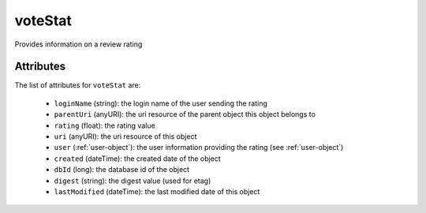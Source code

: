 .. Copyright 2016 FUJITSU LIMITED

.. _votestat-object:

voteStat
========

Provides information on a review rating

Attributes
~~~~~~~~~~

The list of attributes for ``voteStat`` are:

	* ``loginName`` (string): the login name of the user sending the rating
	* ``parentUri`` (anyURI): the uri resource of the parent object this object belongs to
	* ``rating`` (float): the rating value
	* ``uri`` (anyURI): the uri resource of this object
	* ``user`` (:ref:`user-object`): the user information providing the rating (see :ref:`user-object`)
	* ``created`` (dateTime): the created date of the object
	* ``dbId`` (long): the database id of the object
	* ``digest`` (string): the digest value (used for etag)
	* ``lastModified`` (dateTime): the last modified date of this object


